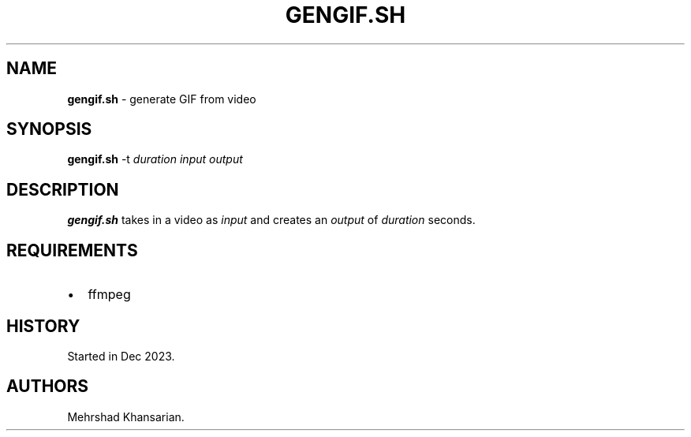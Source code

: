 .\" Automatically generated by Pandoc 3.2.1
.\"
.TH "GENGIF.SH" "1" "Dec 2023" "gengif.sh 1.0.0" ""
.SH NAME
\f[B]gengif.sh\f[R] \- generate GIF from video
.SH SYNOPSIS
\f[B]gengif.sh\f[R] \-t \f[I]duration\f[R] \f[I]input\f[R]
\f[I]output\f[R]
.SH DESCRIPTION
\f[B]gengif.sh\f[R] takes in a video as \f[I]input\f[R] and creates an
\f[I]output\f[R] of \f[I]duration\f[R] seconds.
.SH REQUIREMENTS
.IP \[bu] 2
ffmpeg
.SH HISTORY
Started in Dec 2023.
.SH AUTHORS
Mehrshad Khansarian.

